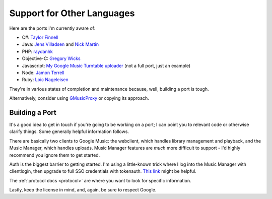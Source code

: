 .. _ports:

Support for Other Languages
===========================

Here are the ports I'm currently aware of:


-  C#:
   `Taylor Finnell <https://github.com/taylorfinnell/GoogleMusicAPI.NET>`__
-  Java: `Jens Villadsen <https://github.com/jkiddo/gmusic.api>`__
   and `Nick Martin <https://github.com/xnickmx/google-play-client>`__
-  PHP:
   `raydanhk <http://code.google.com/p/unofficial-google-music-api-php/>`__
-  Objective-C:
   `Gregory Wicks <https://github.com/gwicks/gmusicapi-objc>`__
-  Javascript: `My Google Music Turntable uploader
   <https://github.com/simon-weber/Google-Music-Turntable-Uploader>`__
   (not a full port, just an example)
-  Node: `Jamon Terrell <https://github.com/jamon/playmusic>`__
-  Ruby: `Loic Nageleisen <https://github.com/lloeki/ruby-skyjam>`__

They're in various states of completion and maintenance because,
well, building a port is tough.

Alternatively, consider using `GMusicProxy <http://gmusicproxy.net/>`__ or copying its approach.

Building a Port
---------------

It's a good idea to get in touch if you're going to be working on a port;
I can point you to relevant code or otherwise clarify things. Some generally
helpful information follows.

There are basically two clients to Google Music: the webclient, which handles
library management and playback, and the Music Manager, which handles uploads.
Music Manager features are *much* more difficult to support - I'd highly
recommend you ignore them to get started.

Auth is the biggest barrier to getting started. I'm using a little-known trick
where I log into the Music Manager with clientlogin, then upgrade to full SSO
credentials with tokenauth. `This link
<http://nelenkov.blogspot.com/2012/11/sso-using-account-manager.html>`__ might
be helpful.

The :ref:`protocol docs <protocol>` are where you want to look for specific information.

Lastly, keep the license in mind, and, again, be sure to respect Google.
